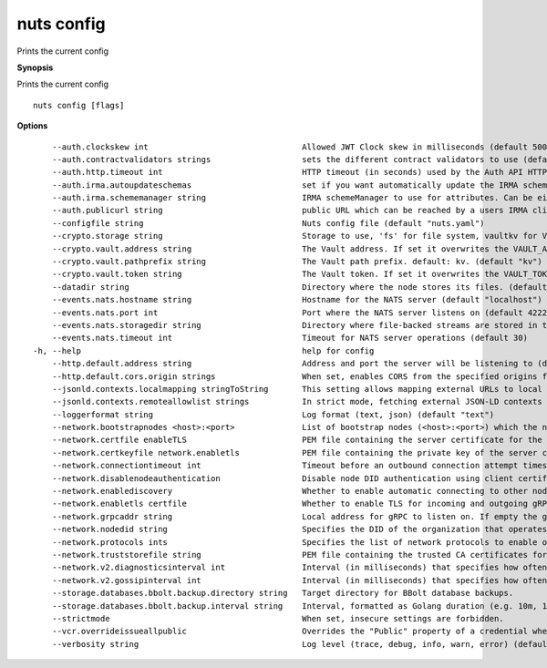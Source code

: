 .. _nuts_config:

nuts config
-----------

Prints the current config

**Synopsis**

Prints the current config

::

  nuts config [flags]

**Options**
::

      --auth.clockskew int                                Allowed JWT Clock skew in milliseconds (default 5000)
      --auth.contractvalidators strings                   sets the different contract validators to use (default [irma,uzi,dummy])
      --auth.http.timeout int                             HTTP timeout (in seconds) used by the Auth API HTTP client (default 30)
      --auth.irma.autoupdateschemas                       set if you want automatically update the IRMA schemas every 60 minutes. (default true)
      --auth.irma.schememanager string                    IRMA schemeManager to use for attributes. Can be either 'pbdf' or 'irma-demo'. (default "pbdf")
      --auth.publicurl string                             public URL which can be reached by a users IRMA client, this should include the scheme and domain: https://example.com. Additional paths should only be added if some sort of url-rewriting is done in a reverse-proxy.
      --configfile string                                 Nuts config file (default "nuts.yaml")
      --crypto.storage string                             Storage to use, 'fs' for file system, vaultkv for Vault KV store, default: fs. (default "fs")
      --crypto.vault.address string                       The Vault address. If set it overwrites the VAULT_ADDR env var.
      --crypto.vault.pathprefix string                    The Vault path prefix. default: kv. (default "kv")
      --crypto.vault.token string                         The Vault token. If set it overwrites the VAULT_TOKEN env var.
      --datadir string                                    Directory where the node stores its files. (default "./data")
      --events.nats.hostname string                       Hostname for the NATS server (default "localhost")
      --events.nats.port int                              Port where the NATS server listens on (default 4222)
      --events.nats.storagedir string                     Directory where file-backed streams are stored in the NATS server
      --events.nats.timeout int                           Timeout for NATS server operations (default 30)
  -h, --help                                              help for config
      --http.default.address string                       Address and port the server will be listening to (default ":1323")
      --http.default.cors.origin strings                  When set, enables CORS from the specified origins for the on default HTTP interface.
      --jsonld.contexts.localmapping stringToString       This setting allows mapping external URLs to local files for e.g. preventing external dependencies. These mappings have precedence over those in remoteallowlist. (default [https://nuts.nl/credentials/v1=assets/contexts/nuts.ldjson,https://www.w3.org/2018/credentials/v1=assets/contexts/w3c-credentials-v1.ldjson,https://w3c-ccg.github.io/lds-jws2020/contexts/lds-jws2020-v1.json=assets/contexts/lds-jws2020-v1.ldjson,https://schema.org=assets/contexts/schema-org-v13.ldjson])
      --jsonld.contexts.remoteallowlist strings           In strict mode, fetching external JSON-LD contexts is not allowed except for context-URLs listed here. (default [https://schema.org,https://www.w3.org/2018/credentials/v1,https://w3c-ccg.github.io/lds-jws2020/contexts/lds-jws2020-v1.json])
      --loggerformat string                               Log format (text, json) (default "text")
      --network.bootstrapnodes <host>:<port>              List of bootstrap nodes (<host>:<port>) which the node initially connect to.
      --network.certfile enableTLS                        PEM file containing the server certificate for the gRPC server. Required when enableTLS is `true`.
      --network.certkeyfile network.enabletls             PEM file containing the private key of the server certificate. Required when network.enabletls is `true`.
      --network.connectiontimeout int                     Timeout before an outbound connection attempt times out (in milliseconds). (default 5000)
      --network.disablenodeauthentication                 Disable node DID authentication using client certificate, causing all node DIDs to be accepted. Unsafe option, only intended for workshops/demo purposes. Not allowed in strict-mode.
      --network.enablediscovery                           Whether to enable automatic connecting to other nodes. (default true)
      --network.enabletls certfile                        Whether to enable TLS for incoming and outgoing gRPC connections. When certfile or `certkeyfile` is specified it defaults to `true`, otherwise `false`. (default true)
      --network.grpcaddr string                           Local address for gRPC to listen on. If empty the gRPC server won't be started and other nodes will not be able to connect to this node (outbound connections can still be made). (default ":5555")
      --network.nodedid string                            Specifies the DID of the organization that operates this node, typically a vendor for EPD software. It is used to identify the node on the network. If the DID document does not exist of is deactivated, the node will not start.
      --network.protocols ints                            Specifies the list of network protocols to enable on the server. They are specified by version (1, 2). If not set, all protocols are enabled.
      --network.truststorefile string                     PEM file containing the trusted CA certificates for authenticating remote gRPC servers.
      --network.v2.diagnosticsinterval int                Interval (in milliseconds) that specifies how often the node should broadcast its diagnostic information to other nodes (specify 0 to disable). (default 5000)
      --network.v2.gossipinterval int                     Interval (in milliseconds) that specifies how often the node should gossip its new hashes to other nodes. (default 5000)
      --storage.databases.bbolt.backup.directory string   Target directory for BBolt database backups.
      --storage.databases.bbolt.backup.interval string    Interval, formatted as Golang duration (e.g. 10m, 1h) at which BBolt database backups will be performed. (default "0")
      --strictmode                                        When set, insecure settings are forbidden.
      --vcr.overrideissueallpublic                        Overrides the "Public" property of a credential when issuing credentials: if set to true, all issued credentials are published as public credentials, regardless of whether they're actually marked as public. (default true)
      --verbosity string                                  Log level (trace, debug, info, warn, error) (default "info")